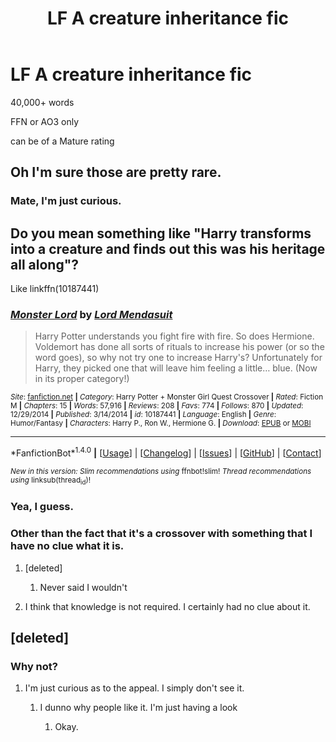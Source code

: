#+TITLE: LF A creature inheritance fic

* LF A creature inheritance fic
:PROPERTIES:
:Author: GriffonicTobias
:Score: 2
:DateUnix: 1497496902.0
:DateShort: 2017-Jun-15
:FlairText: Request
:END:
40,000+ words

FFN or AO3 only

can be of a Mature rating


** Oh I'm sure those are pretty rare.
:PROPERTIES:
:Author: Watashi_o_seiko
:Score: 2
:DateUnix: 1497518769.0
:DateShort: 2017-Jun-15
:END:

*** Mate, I'm just curious.
:PROPERTIES:
:Author: GriffonicTobias
:Score: 1
:DateUnix: 1497522993.0
:DateShort: 2017-Jun-15
:END:


** Do you mean something like "Harry transforms into a creature and finds out this was his heritage all along"?

Like linkffn(10187441)
:PROPERTIES:
:Author: Starfox5
:Score: 2
:DateUnix: 1497520664.0
:DateShort: 2017-Jun-15
:END:

*** [[http://www.fanfiction.net/s/10187441/1/][*/Monster Lord/*]] by [[https://www.fanfiction.net/u/2269710/Lord-Mendasuit][/Lord Mendasuit/]]

#+begin_quote
  Harry Potter understands you fight fire with fire. So does Hermione. Voldemort has done all sorts of rituals to increase his power (or so the word goes), so why not try one to increase Harry's? Unfortunately for Harry, they picked one that will leave him feeling a little... blue. (Now in its proper category!)
#+end_quote

^{/Site/: [[http://www.fanfiction.net/][fanfiction.net]] *|* /Category/: Harry Potter + Monster Girl Quest Crossover *|* /Rated/: Fiction M *|* /Chapters/: 15 *|* /Words/: 57,916 *|* /Reviews/: 208 *|* /Favs/: 774 *|* /Follows/: 870 *|* /Updated/: 12/29/2014 *|* /Published/: 3/14/2014 *|* /id/: 10187441 *|* /Language/: English *|* /Genre/: Humor/Fantasy *|* /Characters/: Harry P., Ron W., Hermione G. *|* /Download/: [[http://www.ff2ebook.com/old/ffn-bot/index.php?id=10187441&source=ff&filetype=epub][EPUB]] or [[http://www.ff2ebook.com/old/ffn-bot/index.php?id=10187441&source=ff&filetype=mobi][MOBI]]}

--------------

*FanfictionBot*^{1.4.0} *|* [[[https://github.com/tusing/reddit-ffn-bot/wiki/Usage][Usage]]] | [[[https://github.com/tusing/reddit-ffn-bot/wiki/Changelog][Changelog]]] | [[[https://github.com/tusing/reddit-ffn-bot/issues/][Issues]]] | [[[https://github.com/tusing/reddit-ffn-bot/][GitHub]]] | [[[https://www.reddit.com/message/compose?to=tusing][Contact]]]

^{/New in this version: Slim recommendations using/ ffnbot!slim! /Thread recommendations using/ linksub(thread_id)!}
:PROPERTIES:
:Author: FanfictionBot
:Score: 1
:DateUnix: 1497520677.0
:DateShort: 2017-Jun-15
:END:


*** Yea, I guess.
:PROPERTIES:
:Author: GriffonicTobias
:Score: 1
:DateUnix: 1497522980.0
:DateShort: 2017-Jun-15
:END:


*** Other than the fact that it's a crossover with something that I have no clue what it is.
:PROPERTIES:
:Author: GriffonicTobias
:Score: 1
:DateUnix: 1497523042.0
:DateShort: 2017-Jun-15
:END:

**** [deleted]
:PROPERTIES:
:Score: 3
:DateUnix: 1497528505.0
:DateShort: 2017-Jun-15
:END:

***** Never said I wouldn't
:PROPERTIES:
:Author: GriffonicTobias
:Score: 1
:DateUnix: 1497565318.0
:DateShort: 2017-Jun-16
:END:


**** I think that knowledge is not required. I certainly had no clue about it.
:PROPERTIES:
:Author: Starfox5
:Score: 1
:DateUnix: 1497527858.0
:DateShort: 2017-Jun-15
:END:


** [deleted]
:PROPERTIES:
:Score: 0
:DateUnix: 1497539237.0
:DateShort: 2017-Jun-15
:END:

*** Why not?
:PROPERTIES:
:Author: GriffonicTobias
:Score: 3
:DateUnix: 1497565325.0
:DateShort: 2017-Jun-16
:END:

**** I'm just curious as to the appeal. I simply don't see it.
:PROPERTIES:
:Author: Skeletickles
:Score: -1
:DateUnix: 1497569840.0
:DateShort: 2017-Jun-16
:END:

***** I dunno why people like it. I'm just having a look
:PROPERTIES:
:Author: GriffonicTobias
:Score: 2
:DateUnix: 1497594632.0
:DateShort: 2017-Jun-16
:END:

****** Okay.
:PROPERTIES:
:Author: Skeletickles
:Score: 1
:DateUnix: 1497622815.0
:DateShort: 2017-Jun-16
:END:
